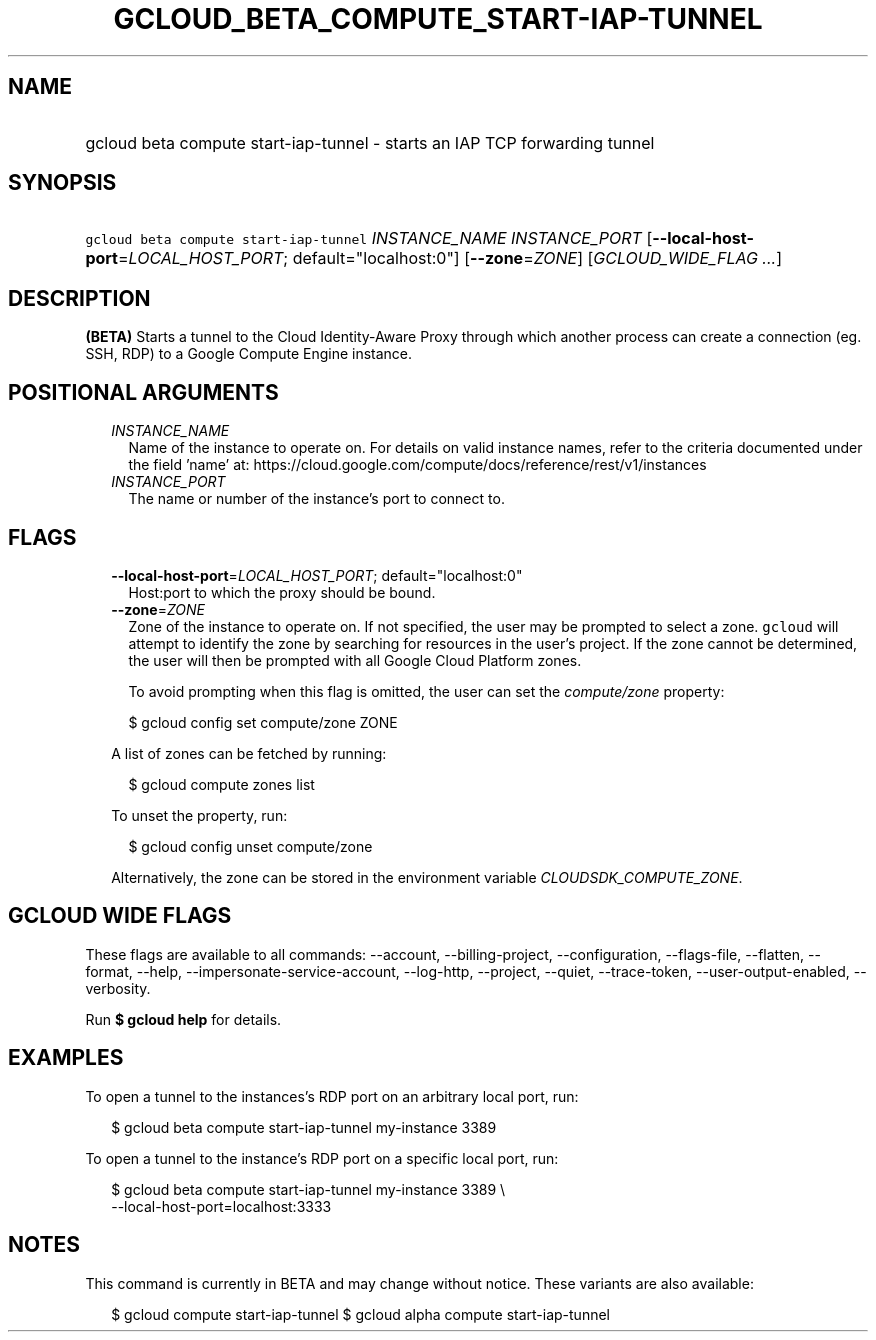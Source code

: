 
.TH "GCLOUD_BETA_COMPUTE_START\-IAP\-TUNNEL" 1



.SH "NAME"
.HP
gcloud beta compute start\-iap\-tunnel \- starts an IAP TCP forwarding tunnel



.SH "SYNOPSIS"
.HP
\f5gcloud beta compute start\-iap\-tunnel\fR \fIINSTANCE_NAME\fR \fIINSTANCE_PORT\fR [\fB\-\-local\-host\-port\fR=\fILOCAL_HOST_PORT\fR;\ default="localhost:0"] [\fB\-\-zone\fR=\fIZONE\fR] [\fIGCLOUD_WIDE_FLAG\ ...\fR]



.SH "DESCRIPTION"

\fB(BETA)\fR Starts a tunnel to the Cloud Identity\-Aware Proxy through which
another process can create a connection (eg. SSH, RDP) to a Google Compute
Engine instance.



.SH "POSITIONAL ARGUMENTS"

.RS 2m
.TP 2m
\fIINSTANCE_NAME\fR
Name of the instance to operate on. For details on valid instance names, refer
to the criteria documented under the field 'name' at:
https://cloud.google.com/compute/docs/reference/rest/v1/instances

.TP 2m
\fIINSTANCE_PORT\fR
The name or number of the instance's port to connect to.


.RE
.sp

.SH "FLAGS"

.RS 2m
.TP 2m
\fB\-\-local\-host\-port\fR=\fILOCAL_HOST_PORT\fR; default="localhost:0"
Host:port to which the proxy should be bound.

.TP 2m
\fB\-\-zone\fR=\fIZONE\fR
Zone of the instance to operate on. If not specified, the user may be prompted
to select a zone. \f5gcloud\fR will attempt to identify the zone by searching
for resources in the user's project. If the zone cannot be determined, the user
will then be prompted with all Google Cloud Platform zones.

To avoid prompting when this flag is omitted, the user can set the
\f5\fIcompute/zone\fR\fR property:

.RS 2m
$ gcloud config set compute/zone ZONE
.RE

A list of zones can be fetched by running:

.RS 2m
$ gcloud compute zones list
.RE

To unset the property, run:

.RS 2m
$ gcloud config unset compute/zone
.RE

Alternatively, the zone can be stored in the environment variable
\f5\fICLOUDSDK_COMPUTE_ZONE\fR\fR.


.RE
.sp

.SH "GCLOUD WIDE FLAGS"

These flags are available to all commands: \-\-account, \-\-billing\-project,
\-\-configuration, \-\-flags\-file, \-\-flatten, \-\-format, \-\-help,
\-\-impersonate\-service\-account, \-\-log\-http, \-\-project, \-\-quiet,
\-\-trace\-token, \-\-user\-output\-enabled, \-\-verbosity.

Run \fB$ gcloud help\fR for details.



.SH "EXAMPLES"

To open a tunnel to the instances's RDP port on an arbitrary local port, run:

.RS 2m
$ gcloud beta compute start\-iap\-tunnel my\-instance 3389
.RE

To open a tunnel to the instance's RDP port on a specific local port, run:

.RS 2m
$ gcloud beta compute start\-iap\-tunnel my\-instance 3389 \e
    \-\-local\-host\-port=localhost:3333
.RE



.SH "NOTES"

This command is currently in BETA and may change without notice. These variants
are also available:

.RS 2m
$ gcloud compute start\-iap\-tunnel
$ gcloud alpha compute start\-iap\-tunnel
.RE

